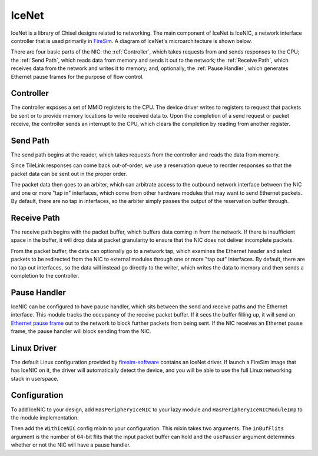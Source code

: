 IceNet
======

IceNet is a library of Chisel designs related to networking. The main component
of IceNet is IceNIC, a network interface controller that is used primarily
in `FireSim <https://fires.im/>`_. A diagram of IceNet's microarchitecture
is shown below.

.. image:: ../_static/images/nic-design.png

There are four basic parts of the NIC: the :ref:`Controller`, which takes requests 
from and sends responses to the CPU; the :ref:`Send Path`, which reads data from
memory and sends it out to the network; the :ref:`Receive Path`, which receives
data from the network and writes it to memory; and, optionally,
the :ref:`Pause Handler`, which generates Ethernet pause frames for the purpose
of flow control.

Controller
----------

The controller exposes a set of MMIO registers to the CPU. The device driver
writes to registers to request that packets be sent or to provide memory
locations to write received data to. Upon the completion of a send request or
packet receive, the controller sends an interrupt to the CPU, which clears
the completion by reading from another register.

Send Path
---------

The send path begins at the reader, which takes requests from the controller
and reads the data from memory.

Since TileLink responses can come back out-of-order, we use a reservation
queue to reorder responses so that the packet data can be sent out in the
proper order.

The packet data then goes to an arbiter, which can arbitrate access to the
outbound network interface between the NIC and one or more "tap in" interfaces,
which come from other hardware modules that may want to send Ethernet packets.
By default, there are no tap in interfaces, so the arbiter simply passes
the output of the reservation buffer through.

Receive Path
------------

The receive path begins with the packet buffer, which buffers data coming
in from the network. If there is insufficient space in the buffer, it will
drop data at packet granularity to ensure that the NIC does not deliver
incomplete packets.

From the packet buffer, the data can optionally go to a network tap, which
examines the Ethernet header and select packets to be redirected from the NIC
to external modules through one or more "tap out" interfaces. By default, there
are no tap out interfaces, so the data will instead go directly to the writer,
which writes the data to memory and then sends a completion to the controller.

Pause Handler
-------------

IceNIC can be configured to have pause handler, which sits between the
send and receive paths and the Ethernet interface. This module tracks the
occupancy of the receive packet buffer. If it sees the buffer filling up, it
will send an `Ethernet pause frame <https://en.wikipedia.org/wiki/Ethernet_flow_control#Pause_frame>`_
out to the network to block further packets from being sent. If the NIC receives
an Ethernet pause frame, the pause handler will block sending from the NIC.

Linux Driver
------------

The default Linux configuration provided by `firesim-software <https://github.com/firesim/firesim-software>`_
contains an IceNet driver. If launch a FireSim image that has IceNIC on it,
the driver will automatically detect the device, and you will be able to use
the full Linux networking stack in userspace.

Configuration
-------------

To add IceNIC to your design, add ``HasPeripheryIceNIC`` to your lazy module
and ``HasPeripheryIceNICModuleImp`` to the module implementation.

Then add the ``WithIceNIC`` config mixin to your configuration. This mixin
takes two arguments. The ``inBufFlits`` argument is the number of 64-bit flits
that the input packet buffer can hold and the ``usePauser`` argument determines
whether or not the NIC will have a pause handler.
